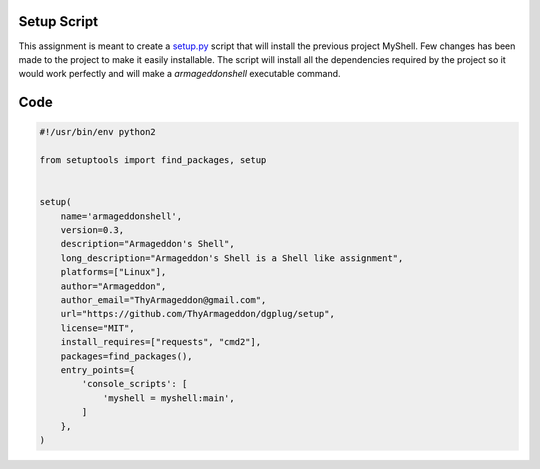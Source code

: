 Setup Script
------------

This assignment is meant to create a setup.py_ script that will install the previous project MyShell. Few changes has been made to the project to make it easily installable. The script will install all the dependencies required by the project so it would work perfectly and will make a *armageddonshell* executable command.

Code
----

.. code:: python

   #!/usr/bin/env python2
   
   from setuptools import find_packages, setup
   
   
   setup(
       name='armageddonshell',
       version=0.3,
       description="Armageddon's Shell",
       long_description="Armageddon's Shell is a Shell like assignment",
       platforms=["Linux"],
       author="Armageddon",
       author_email="ThyArmageddon@gmail.com",
       url="https://github.com/ThyArmageddon/dgplug/setup",
       license="MIT",
       install_requires=["requests", "cmd2"],
       packages=find_packages(),
       entry_points={
           'console_scripts': [
               'myshell = myshell:main',
           ]
       },
   )

.. _setup.py: https://github.com/ThyArmageddon/dgplug/setup
